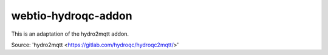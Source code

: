 ========================
webtio-hydroqc-addon
========================

|GitHub|
|License|
|Release|

This is an adaptation of the hydro2mqtt addon.

Source: 'hydro2mqtt <https://gitlab.com/hydroqc/hydroqc2mqtt/>'


.. |GitHub| image:: https://img.shields.io/github/forks/Bad-Wolf-developpement/webtio-hydroqc-addon.svg?style=social&label=Fork&maxAge=2592000
   :target: https://github.com/Bad-Wolf-developpement/webtio-hydroqc-addon/network/
.. |License| image:: https://img.shields.io/badge/License-MIT-blue.svg
   :target: https://github.com/Bad-Wolf-developpement/webtio-hydroqc-addon/blob/master/LICENSE
.. |Release| image:: https://github.com/rzr/awox-mesh-light-webthing/workflows/Release/badge.svg
   :target: https://github.com/Bad-Wolf-developpement/webtio-hydroqc-addon/actions?query=workflow%3ARelease